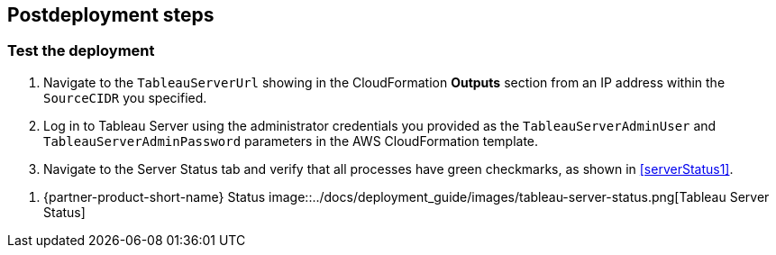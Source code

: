 // Include any postdeployment steps here, such as steps necessary to test that the deployment was successful. If there are no postdeployment steps, leave this file empty.

== Postdeployment steps

=== Test the deployment

. Navigate to the `TableauServerUrl` showing in the CloudFormation *Outputs* section from an IP address within the `SourceCIDR` you specified.
. Log in to Tableau Server using the administrator credentials you provided as the `TableauServerAdminUser` and `TableauServerAdminPassword` parameters in the AWS CloudFormation template.
. Navigate to the Server Status tab and verify that all processes have green checkmarks, as shown in <<serverStatus1>>.

[#serverStatus1]
. {partner-product-short-name} Status
image::../docs/deployment_guide/images/tableau-server-status.png[Tableau Server Status]